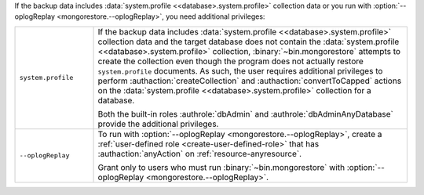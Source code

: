 .. COMMENT: Additional privileges needed 

If the backup data includes :data:`system.profile
<<database>.system.profile>` collection data or you run with
:option:`--oplogReplay <mongorestore.--oplogReplay>`, you need
additional privileges:

.. list-table::
   :widths: 20 80

   * - ``system.profile``

     - If the backup data includes :data:`system.profile
       <<database>.system.profile>` collection data and the target database
       does not contain the :data:`system.profile <<database>.system.profile>`
       collection, :binary:`~bin.mongorestore` attempts to create the collection
       even though the program does not actually restore ``system.profile``
       documents. As such, the user requires additional privileges to perform
       :authaction:`createCollection` and :authaction:`convertToCapped`
       actions on the :data:`system.profile <<database>.system.profile>`
       collection for a database.

       Both the built-in roles :authrole:`dbAdmin` and
       :authrole:`dbAdminAnyDatabase` provide the additional privileges.

   * - ``--oplogReplay``

     - To run with :option:`--oplogReplay
       <mongorestore.--oplogReplay>`, create a 
       :ref:`user-defined role <create-user-defined-role>` that has
       :authaction:`anyAction` on :ref:`resource-anyresource`.

       Grant only to users who must run :binary:`~bin.mongorestore`
       with :option:`--oplogReplay <mongorestore.--oplogReplay>`.

.. COMMENT per the following commit, choosing the anyAction/anyResource
   over the __system role.
   https://github.com/mongodb/docs/commit/237c44cd3b6e4b7dbe0c9077b7571c8b7ec5d7a5
